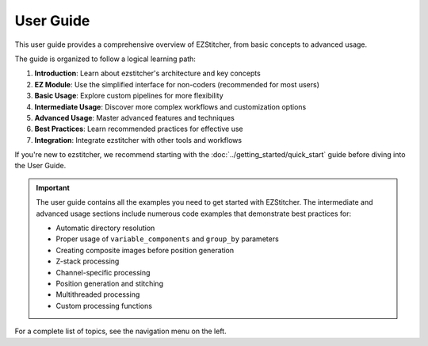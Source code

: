 ===========
User Guide
===========

This user guide provides a comprehensive overview of EZStitcher, from basic concepts to advanced usage.

The guide is organized to follow a logical learning path:

1. **Introduction**: Learn about ezstitcher's architecture and key concepts
2. **EZ Module**: Use the simplified interface for non-coders (recommended for most users)
3. **Basic Usage**: Explore custom pipelines for more flexibility
4. **Intermediate Usage**: Discover more complex workflows and customization options
5. **Advanced Usage**: Master advanced features and techniques
6. **Best Practices**: Learn recommended practices for effective use
7. **Integration**: Integrate ezstitcher with other tools and workflows

If you're new to ezstitcher, we recommend starting with the :doc:`../getting_started/quick_start` guide before diving into the User Guide.

.. important::
   The user guide contains all the examples you need to get started with EZStitcher. The intermediate and advanced
   usage sections include numerous code examples that demonstrate best practices for:

   * Automatic directory resolution
   * Proper usage of ``variable_components`` and ``group_by`` parameters
   * Creating composite images before position generation
   * Z-stack processing
   * Channel-specific processing
   * Position generation and stitching
   * Multithreaded processing
   * Custom processing functions

For a complete list of topics, see the navigation menu on the left.
